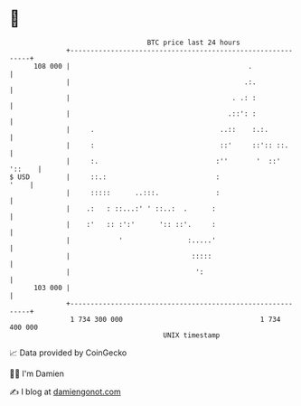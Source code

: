 * 👋

#+begin_example
                                     BTC price last 24 hours                    
                 +------------------------------------------------------------+ 
         108 000 |                                            .               | 
                 |                                           .:.              | 
                 |                                        . .: :              | 
                 |                                       .::': :              | 
                 |     .                               ..::    :.:.           | 
                 |     :                               ::'     ::':: ::.      | 
                 |     :.                             :''       '  ::' '::    | 
   $ USD         |     ::.:                           :                  '    | 
                 |     :::::      ..:::.              :                       | 
                 |    .:   : ::...:' ' ::..:  .      :                        | 
                 |    :'   :: :':'      ':: ::'.     :                        | 
                 |            '                :.....'                        | 
                 |                              :::::                         | 
                 |                               ':                           | 
         103 000 |                                                            | 
                 +------------------------------------------------------------+ 
                  1 734 300 000                                  1 734 400 000  
                                         UNIX timestamp                         
#+end_example
📈 Data provided by CoinGecko

🧑‍💻 I'm Damien

✍️ I blog at [[https://www.damiengonot.com][damiengonot.com]]
